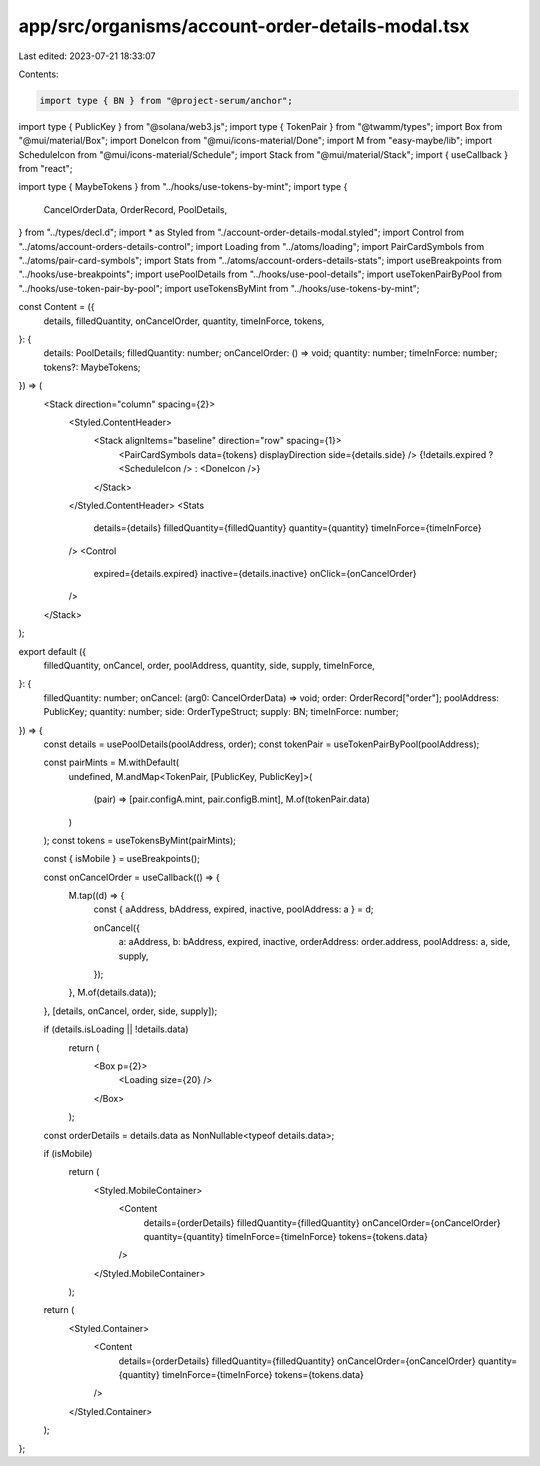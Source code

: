 app/src/organisms/account-order-details-modal.tsx
=================================================

Last edited: 2023-07-21 18:33:07

Contents:

.. code-block:: tsx

    import type { BN } from "@project-serum/anchor";
import type { PublicKey } from "@solana/web3.js";
import type { TokenPair } from "@twamm/types";
import Box from "@mui/material/Box";
import DoneIcon from "@mui/icons-material/Done";
import M from "easy-maybe/lib";
import ScheduleIcon from "@mui/icons-material/Schedule";
import Stack from "@mui/material/Stack";
import { useCallback } from "react";

import type { MaybeTokens } from "../hooks/use-tokens-by-mint";
import type {
  CancelOrderData,
  OrderRecord,
  PoolDetails,
} from "../types/decl.d";
import * as Styled from "./account-order-details-modal.styled";
import Control from "../atoms/account-orders-details-control";
import Loading from "../atoms/loading";
import PairCardSymbols from "../atoms/pair-card-symbols";
import Stats from "../atoms/account-orders-details-stats";
import useBreakpoints from "../hooks/use-breakpoints";
import usePoolDetails from "../hooks/use-pool-details";
import useTokenPairByPool from "../hooks/use-token-pair-by-pool";
import useTokensByMint from "../hooks/use-tokens-by-mint";

const Content = ({
  details,
  filledQuantity,
  onCancelOrder,
  quantity,
  timeInForce,
  tokens,
}: {
  details: PoolDetails;
  filledQuantity: number;
  onCancelOrder: () => void;
  quantity: number;
  timeInForce: number;
  tokens?: MaybeTokens;
}) => (
  <Stack direction="column" spacing={2}>
    <Styled.ContentHeader>
      <Stack alignItems="baseline" direction="row" spacing={1}>
        <PairCardSymbols data={tokens} displayDirection side={details.side} />
        {!details.expired ? <ScheduleIcon /> : <DoneIcon />}
      </Stack>
    </Styled.ContentHeader>
    <Stats
      details={details}
      filledQuantity={filledQuantity}
      quantity={quantity}
      timeInForce={timeInForce}
    />
    <Control
      expired={details.expired}
      inactive={details.inactive}
      onClick={onCancelOrder}
    />
  </Stack>
);

export default ({
  filledQuantity,
  onCancel,
  order,
  poolAddress,
  quantity,
  side,
  supply,
  timeInForce,
}: {
  filledQuantity: number;
  onCancel: (arg0: CancelOrderData) => void;
  order: OrderRecord["order"];
  poolAddress: PublicKey;
  quantity: number;
  side: OrderTypeStruct;
  supply: BN;
  timeInForce: number;
}) => {
  const details = usePoolDetails(poolAddress, order);
  const tokenPair = useTokenPairByPool(poolAddress);

  const pairMints = M.withDefault(
    undefined,
    M.andMap<TokenPair, [PublicKey, PublicKey]>(
      (pair) => [pair.configA.mint, pair.configB.mint],
      M.of(tokenPair.data)
    )
  );
  const tokens = useTokensByMint(pairMints);

  const { isMobile } = useBreakpoints();

  const onCancelOrder = useCallback(() => {
    M.tap((d) => {
      const { aAddress, bAddress, expired, inactive, poolAddress: a } = d;

      onCancel({
        a: aAddress,
        b: bAddress,
        expired,
        inactive,
        orderAddress: order.address,
        poolAddress: a,
        side,
        supply,
      });
    }, M.of(details.data));
  }, [details, onCancel, order, side, supply]);

  if (details.isLoading || !details.data)
    return (
      <Box p={2}>
        <Loading size={20} />
      </Box>
    );

  const orderDetails = details.data as NonNullable<typeof details.data>;

  if (isMobile)
    return (
      <Styled.MobileContainer>
        <Content
          details={orderDetails}
          filledQuantity={filledQuantity}
          onCancelOrder={onCancelOrder}
          quantity={quantity}
          timeInForce={timeInForce}
          tokens={tokens.data}
        />
      </Styled.MobileContainer>
    );

  return (
    <Styled.Container>
      <Content
        details={orderDetails}
        filledQuantity={filledQuantity}
        onCancelOrder={onCancelOrder}
        quantity={quantity}
        timeInForce={timeInForce}
        tokens={tokens.data}
      />
    </Styled.Container>
  );
};


